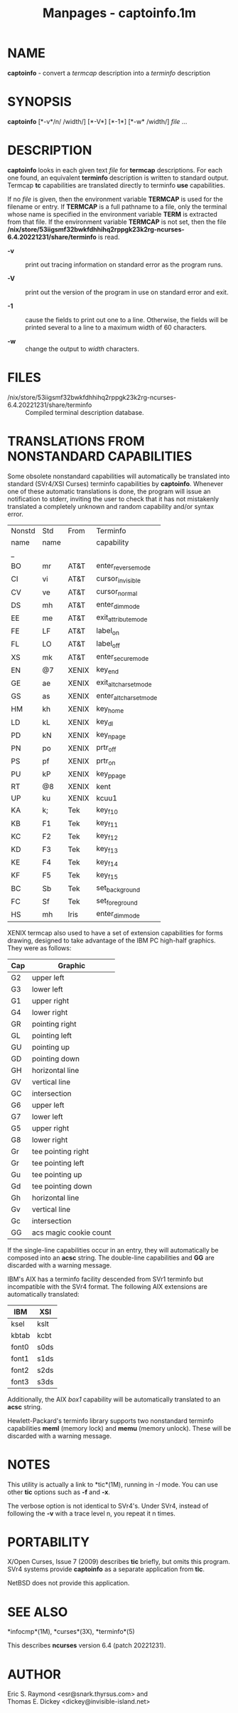 #+TITLE: Manpages - captoinfo.1m
* NAME
*captoinfo* - convert a /termcap/ description into a /terminfo/
description

* SYNOPSIS
*captoinfo* [*-v*/n/ /width/] [*-V*] [*-1*] [*-w* /width/] /file/ ...

* DESCRIPTION
*captoinfo* looks in each given text /file/ for *termcap* descriptions.
For each one found, an equivalent *terminfo* description is written to
standard output. Termcap *tc* capabilities are translated directly to
terminfo *use* capabilities.

If no /file/ is given, then the environment variable *TERMCAP* is used
for the filename or entry. If *TERMCAP* is a full pathname to a file,
only the terminal whose name is specified in the environment variable
*TERM* is extracted from that file. If the environment variable
*TERMCAP* is not set, then the file
*/nix/store/53iigsmf32bwkfdhhihq2rppgk23k2rg-ncurses-6.4.20221231/share/terminfo*
is read.

- *-v* :: print out tracing information on standard error as the program
  runs.

- *-V* :: print out the version of the program in use on standard error
  and exit.

- *-1* :: cause the fields to print out one to a line. Otherwise, the
  fields will be printed several to a line to a maximum width of 60
  characters.

- *-w* :: change the output to /width/ characters.

* FILES
- /nix/store/53iigsmf32bwkfdhhihq2rppgk23k2rg-ncurses-6.4.20221231/share/terminfo :: Compiled
  terminal description database.

* TRANSLATIONS FROM NONSTANDARD CAPABILITIES
Some obsolete nonstandard capabilities will automatically be translated
into standard (SVr4/XSI Curses) terminfo capabilities by *captoinfo*.
Whenever one of these automatic translations is done, the program will
issue an notification to stderr, inviting the user to check that it has
not mistakenly translated a completely unknown and random capability
and/or syntax error.

| Nonstd | Std  | From  | Terminfo               |
| name   | name |       | capability             |
| _      |      |       |                        |
| BO     | mr   | AT&T  | enter_reverse_mode     |
| CI     | vi   | AT&T  | cursor_invisible       |
| CV     | ve   | AT&T  | cursor_normal          |
| DS     | mh   | AT&T  | enter_dim_mode         |
| EE     | me   | AT&T  | exit_attribute_mode    |
| FE     | LF   | AT&T  | label_on               |
| FL     | LO   | AT&T  | label_off              |
| XS     | mk   | AT&T  | enter_secure_mode      |
| EN     | @7   | XENIX | key_end                |
| GE     | ae   | XENIX | exit_alt_charset_mode  |
| GS     | as   | XENIX | enter_alt_charset_mode |
| HM     | kh   | XENIX | key_home               |
| LD     | kL   | XENIX | key_dl                 |
| PD     | kN   | XENIX | key_npage              |
| PN     | po   | XENIX | prtr_off               |
| PS     | pf   | XENIX | prtr_on                |
| PU     | kP   | XENIX | key_ppage              |
| RT     | @8   | XENIX | kent                   |
| UP     | ku   | XENIX | kcuu1                  |
| KA     | k;   | Tek   | key_f10                |
| KB     | F1   | Tek   | key_f11                |
| KC     | F2   | Tek   | key_f12                |
| KD     | F3   | Tek   | key_f13                |
| KE     | F4   | Tek   | key_f14                |
| KF     | F5   | Tek   | key_f15                |
| BC     | Sb   | Tek   | set_background         |
| FC     | Sf   | Tek   | set_foreground         |
| HS     | mh   | Iris  | enter_dim_mode         |

XENIX termcap also used to have a set of extension capabilities for
forms drawing, designed to take advantage of the IBM PC high-half
graphics. They were as follows:

| Cap | Graphic                |
|-----+------------------------|
| G2  | upper left             |
| G3  | lower left             |
| G1  | upper right            |
| G4  | lower right            |
| GR  | pointing right         |
| GL  | pointing left          |
| GU  | pointing up            |
| GD  | pointing down          |
| GH  | horizontal line        |
| GV  | vertical line          |
| GC  | intersection           |
| G6  | upper left             |
| G7  | lower left             |
| G5  | upper right            |
| G8  | lower right            |
| Gr  | tee pointing right     |
| Gr  | tee pointing left      |
| Gu  | tee pointing up        |
| Gd  | tee pointing down      |
| Gh  | horizontal line        |
| Gv  | vertical line          |
| Gc  | intersection           |
| GG  | acs magic cookie count |

If the single-line capabilities occur in an entry, they will
automatically be composed into an *acsc* string. The double-line
capabilities and *GG* are discarded with a warning message.

IBM's AIX has a terminfo facility descended from SVr1 terminfo but
incompatible with the SVr4 format. The following AIX extensions are
automatically translated:

| IBM   | XSI  |
|-------+------|
| ksel  | kslt |
| kbtab | kcbt |
| font0 | s0ds |
| font1 | s1ds |
| font2 | s2ds |
| font3 | s3ds |

Additionally, the AIX /box1/ capability will be automatically translated
to an *acsc* string.

Hewlett-Packard's terminfo library supports two nonstandard terminfo
capabilities *meml* (memory lock) and *memu* (memory unlock). These will
be discarded with a warning message.

* NOTES
This utility is actually a link to *tic*(1M), running in /-I/ mode. You
can use other *tic* options such as *-f* and *-x*.

The verbose option is not identical to SVr4's. Under SVr4, instead of
following the *-v* with a trace level n, you repeat it n times.

* PORTABILITY
X/Open Curses, Issue 7 (2009) describes *tic* briefly, but omits this
program. SVr4 systems provide *captoinfo* as a separate application from
*tic*.

NetBSD does not provide this application.

* SEE ALSO
*infocmp*(1M), *curses*(3X), *terminfo*(5)

This describes *ncurses* version 6.4 (patch 20221231).

* AUTHOR
Eric S. Raymond <esr@snark.thyrsus.com> and\\
Thomas E. Dickey <dickey@invisible-island.net>
